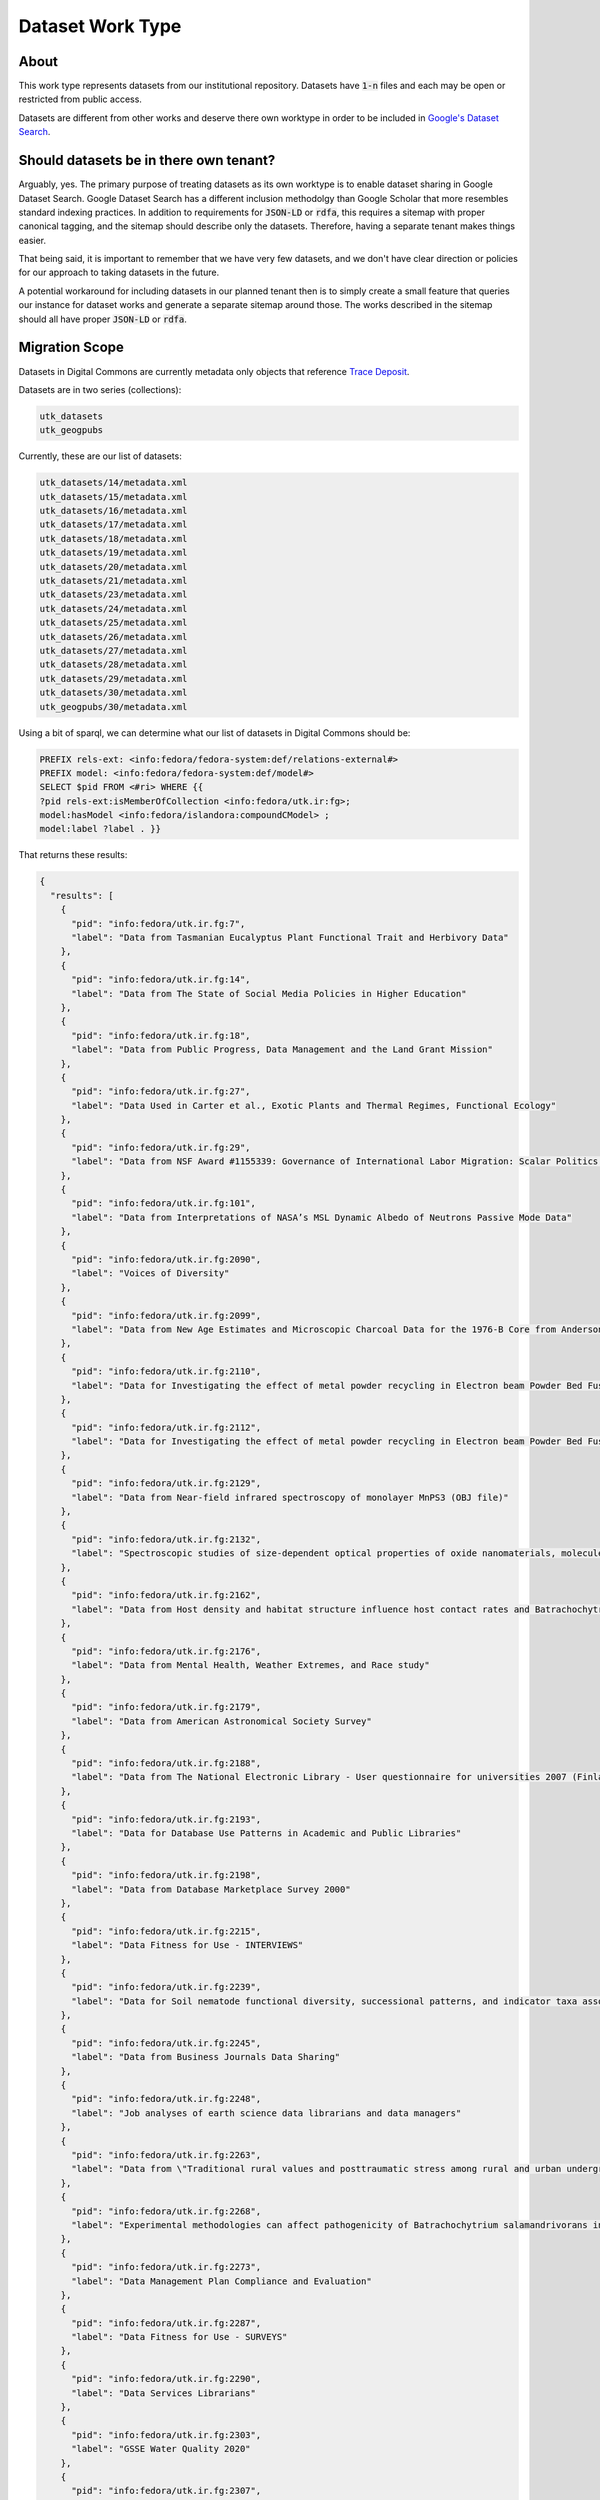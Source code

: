Dataset Work Type
=================

About
-----

This work type represents datasets from our institutional repository.  Datasets have :code:`1-n` files and each may
be open or restricted from public access.

Datasets are different from other works and deserve there own worktype in order to be included in
`Google's Dataset Search <https://datasetsearch.research.google.com/>`_.

Should datasets be in there own tenant?
---------------------------------------

Arguably, yes.  The primary purpose of treating datasets as its own worktype is to enable dataset sharing in Google
Dataset Search.  Google Dataset Search has a different inclusion methodolgy than Google Scholar that more resembles standard
indexing practices. In addition to requirements for :code:`JSON-LD` or :code:`rdfa`, this requires a sitemap with proper
canonical tagging, and the sitemap should describe only the datasets. Therefore, having a separate tenant makes things easier.

That being said, it is important to remember that we have very few datasets, and we don't have clear direction or policies
for our approach to taking datasets in the future.

A potential workaround for including datasets in our planned tenant then is to simply create a small feature that queries
our instance for dataset works and generate a separate sitemap around those. The works described in the sitemap should
all have proper :code:`JSON-LD` or :code:`rdfa`.

Migration Scope
---------------

Datasets in Digital Commons are currently metadata only objects that reference `Trace Deposit <https://trace.utk.edu>`_.

Datasets are in two series (collections):

.. code-block:: text

    utk_datasets
    utk_geogpubs

Currently, these are our list of datasets:

.. code-block:: text

    utk_datasets/14/metadata.xml
    utk_datasets/15/metadata.xml
    utk_datasets/16/metadata.xml
    utk_datasets/17/metadata.xml
    utk_datasets/18/metadata.xml
    utk_datasets/19/metadata.xml
    utk_datasets/20/metadata.xml
    utk_datasets/21/metadata.xml
    utk_datasets/23/metadata.xml
    utk_datasets/24/metadata.xml
    utk_datasets/25/metadata.xml
    utk_datasets/26/metadata.xml
    utk_datasets/27/metadata.xml
    utk_datasets/28/metadata.xml
    utk_datasets/29/metadata.xml
    utk_datasets/30/metadata.xml
    utk_geogpubs/30/metadata.xml

Using a bit of sparql, we can determine what our list of datasets in Digital Commons should be:

.. code-block:: sparql

    PREFIX rels-ext: <info:fedora/fedora-system:def/relations-external#>
    PREFIX model: <info:fedora/fedora-system:def/model#>
    SELECT $pid FROM <#ri> WHERE {{
    ?pid rels-ext:isMemberOfCollection <info:fedora/utk.ir:fg>;
    model:hasModel <info:fedora/islandora:compoundCModel> ;
    model:label ?label . }}

That returns these results:

.. code-block:: json

    {
      "results": [
        {
          "pid": "info:fedora/utk.ir.fg:7",
          "label": "Data from Tasmanian Eucalyptus Plant Functional Trait and Herbivory Data"
        },
        {
          "pid": "info:fedora/utk.ir.fg:14",
          "label": "Data from The State of Social Media Policies in Higher Education"
        },
        {
          "pid": "info:fedora/utk.ir.fg:18",
          "label": "Data from Public Progress, Data Management and the Land Grant Mission"
        },
        {
          "pid": "info:fedora/utk.ir.fg:27",
          "label": "Data Used in Carter et al., Exotic Plants and Thermal Regimes, Functional Ecology"
        },
        {
          "pid": "info:fedora/utk.ir.fg:29",
          "label": "Data from NSF Award #1155339: Governance of International Labor Migration: Scalar Politics and Network Relations"
        },
        {
          "pid": "info:fedora/utk.ir.fg:101",
          "label": "Data from Interpretations of NASA’s MSL Dynamic Albedo of Neutrons Passive Mode Data"
        },
        {
          "pid": "info:fedora/utk.ir.fg:2090",
          "label": "Voices of Diversity"
        },
        {
          "pid": "info:fedora/utk.ir.fg:2099",
          "label": "Data from New Age Estimates and Microscopic Charcoal Data for the 1976-B Core from Anderson Pond, Tennessee, USA"
        },
        {
          "pid": "info:fedora/utk.ir.fg:2110",
          "label": "Data for Investigating the effect of metal powder recycling in Electron beam Powder Bed Fusion using process log data"
        },
        {
          "pid": "info:fedora/utk.ir.fg:2112",
          "label": "Data for Investigating the effect of metal powder recycling in Electron beam Powder Bed Fusion using process log data"
        },
        {
          "pid": "info:fedora/utk.ir.fg:2129",
          "label": "Data from Near-field infrared spectroscopy of monolayer MnPS3 (OBJ file)"
        },
        {
          "pid": "info:fedora/utk.ir.fg:2132",
          "label": "Spectroscopic studies of size-dependent optical properties of oxide nanomaterials, molecule-based materials in extreme condition"
        },
        {
          "pid": "info:fedora/utk.ir.fg:2162",
          "label": "Data from Host density and habitat structure influence host contact rates and Batrachochytrium salamandrivorans transmission"
        },
        {
          "pid": "info:fedora/utk.ir.fg:2176",
          "label": "Data from Mental Health, Weather Extremes, and Race study"
        },
        {
          "pid": "info:fedora/utk.ir.fg:2179",
          "label": "Data from American Astronomical Society Survey"
        },
        {
          "pid": "info:fedora/utk.ir.fg:2188",
          "label": "Data from The National Electronic Library - User questionnaire for universities 2007 (Finland)"
        },
        {
          "pid": "info:fedora/utk.ir.fg:2193",
          "label": "Data for Database Use Patterns in Academic and Public Libraries"
        },
        {
          "pid": "info:fedora/utk.ir.fg:2198",
          "label": "Data from Database Marketplace Survey 2000"
        },
        {
          "pid": "info:fedora/utk.ir.fg:2215",
          "label": "Data Fitness for Use - INTERVIEWS"
        },
        {
          "pid": "info:fedora/utk.ir.fg:2239",
          "label": "Data for Soil nematode functional diversity, successional patterns, and indicator taxa associated with vertebrate decomposition"
        },
        {
          "pid": "info:fedora/utk.ir.fg:2245",
          "label": "Data from Business Journals Data Sharing"
        },
        {
          "pid": "info:fedora/utk.ir.fg:2248",
          "label": "Job analyses of earth science data librarians and data managers"
        },
        {
          "pid": "info:fedora/utk.ir.fg:2263",
          "label": "Data from \"Traditional rural values and posttraumatic stress among rural and urban undergraduates\""
        },
        {
          "pid": "info:fedora/utk.ir.fg:2268",
          "label": "Experimental methodologies can affect pathogenicity of Batrachochytrium salamandrivorans infections."
        },
        {
          "pid": "info:fedora/utk.ir.fg:2273",
          "label": "Data Management Plan Compliance and Evaluation"
        },
        {
          "pid": "info:fedora/utk.ir.fg:2287",
          "label": "Data Fitness for Use - SURVEYS"
        },
        {
          "pid": "info:fedora/utk.ir.fg:2290",
          "label": "Data Services Librarians"
        },
        {
          "pid": "info:fedora/utk.ir.fg:2303",
          "label": "GSSE Water Quality 2020"
        },
        {
          "pid": "info:fedora/utk.ir.fg:2307",
          "label": "Influence of Flocculant on Flow Behavior and Undrained Shear Strength of Fine Coal Refuse"
        },
        {
          "pid": "info:fedora/utk.ir.fg:2311",
          "label": "Winter is Coming – Temperature Affects Immune Defenses and Susceptibility to Batrachochytrium salamandrivorans"
        },
        {
          "pid": "info:fedora/utk.ir.fg:2341",
          "label": "Frequency-dependent transmission of Batrachochytrium salamandrivorans in eastern newts"
        },
        {
          "pid": "info:fedora/utk.ir.fg:2355",
          "label": "Nitrogen-cycle genes and transcripts abundances under agricultural management practices in a long-term continuous cotton field"
        },
        {
          "pid": "info:fedora/utk.ir.fg:2360",
          "label": "Data for Broad host susceptibility of North American amphibian species to Batrachochytrium salamandrivorans"
        },
        {
          "pid": "info:fedora/utk.ir.fg:2381",
          "label": "Survey Validation of Job Analyses for Science Data Managers"
        },
        {
          "pid": "info:fedora/utk.ir.fg:2384",
          "label": "Alabama Taxation and Changing Discourse from Reconstruction to Redemption"
        },
        {
          "pid": "info:fedora/utk.ir.fg:2385",
          "label": "Alabama Taxation and Changing Discourse from Reconstruction to Redemption"
        }
      ]
    }

Suggested Actions
-----------------

1. If an object in Digital Commons refers to a object on trace.utk.edu that is not an ETD, we will migrate the object into the new repository as a dataset. It cannot stay at trace.utk.edu for security reasons.
2. If an object is in Trace Deposit and not an ETD, we will migrate it to the new system as a dataset.
3. We will provide the vendor for migration pages with front matter but without the coverpage.
4. The vendor will build a feature to add the appropriate cover page.
5. The vendor will build a feature for front matter going forward.

Example Dataset
---------------

For this example, let's use :code:`https://trace.tennessee.edu/utk_datasets/1`.

In Digital Commons, no files are currently managed, but in Trace Deposit there are several files and an original metadata.
Datasets in Trace Deposit are compound objects with the metadata record attached to the compound object and 1 to many binary
objects that belong the the compound object. In this instance:

* Compound object: https://trace.utk.edu/islandora/object/utk.ir.fg%3A18
* Binary object: https://trace.utk.edu/islandora/object/utk.ir.fg%3A15
* Binary object: https://trace.utk.edu/islandora/object/utk.ir.fg%3A16
* Binary object: https://trace.utk.edu/islandora/object/utk.ir.fg%3A17

For migration, we want to move the metadata from the compound object and each binary object.

Suggested PCDM Model for Fedora
-------------------------------

Google Dataset Inclusion
------------------------

Datasets should not go to Google Scholar, but should go to Google Dataset Search.

Unlike Google Scholar, Google Dataset Search relies on a structured body via a Schema.org mapping in a :code:`script`
tag in the :code:`head` of the document.

Our metadata mapping will include this conversion for this worktype.

========================
Sample Deep Blue DataSet
========================

This is a sample dataset from Deep Blue to aid in mapping:

.. code-block:: json

    {
        "@context": "http://schema.org/",
        "@type": "Dataset",
        "@id": "https://doi.org/10.7302/s3nc-wh40",
        "name": "Data for &quot;Metropolitan air pollution abatement &amp; industrial growth: Global urban panel analysis of PM2.5, PM10, SO2 and NO2&quot;",
        "description": ["Data were gathered to test three hypotheses on the impact economic growth has on environmental conditions in urban areas. The three hypotheses are: 1. Income will be associated with reductions in PM2.5, PM10, NO2 and SO2. 2. Public Administration GVA will be associated with reductions in PM2.5, PM10, NO2 and SO2. 3. Urban density will be associated with reductions in PM2.5, PM10, NO2 and SO2. More information about the research and the data can be found in: Benjamin Leffel, Nikki Tavasoli, Brantley Liddle, Kent Henderson &amp; Sabrina Kiernan (2021) Metropolitan air pollution abatement and industrial growth: Global urban panel analysis of PM10, PM2.5, NO2 and SO2, Environmental Sociology, DOI: 10.1080/23251042.2021.1975349. "],
        "url": "https://deepblue.lib.umich.edu/data/concern/data_sets/d217qp73w",
        "identifier": "https://doi.org/10.7302/s3nc-wh40",
        "isAccessibleForFree": true,
        "keywords": ["global cities","environment","urban","air pollution","income","Urban Sustainability Research Group","student-friendly"],
        "creator": [{ "@type": "Person",
                          "name": "Benjamin Leffel"}],
          "temporalCoverage": [
            "2005",
            "2017"
          ],
        "citation": "Benjamin Leffel. (2022). Data for &quot;Metropolitan air pollution abatement &amp; industrial growth&#58; Global urban panel analysis of PM2.5, PM10, SO2 and NO2&quot [Data set], University of Michigan - Deep Blue Data. https://doi.org/10.7302/s3nc-wh40",
        "license":
          {"@type": "CreativeWork",
           "name": "Attribution 4.0 International (CC BY 4.0)",
           "license": "http://creativecommons.org/licenses/by/4.0/"},
        "publisher":
          {"@id": "https://deepblue.lib.umich.edu/data/",
           "@type": "Organization",
           "legalName": "University of Michigan - Deep Blue Data",
           "name": "Deep Blue Data",
           "url": "https://deepblue.lib.umich.edu/data"}
    }

===================
Required Properties
===================

----
name
----

A descriptive name of the dataset. For example, "Snow depth in the Northern Hemisphere".

The name property is modeled as `Text <https://schema.org/Text>`_.

-----------
description
-----------

A short summary describing the dataset.

The summary must be between 50 and 5000 characters long and may include Markdown syntax. Embedded images need to use
absolute path URLs.

The description property is modeled as `Text <https://schema.org/Text>`_.

-----------------------
distribution.contentUrl
-----------------------

The link for the download.

The distribution.contentUrl is modeled as a `URL <https://schema.org/URL>`_.

======================
Recommended Properties
======================

-------------
alternateName
-------------

Alternative names that have been used to refer to this dataset, such as aliases or abbreviations.

The property is modeled as `Text <https://schema.org/Text>`_.

-------
creator
-------

The creator or author of this dataset.

If the creator is a person, it should be modelled as a `Person <https://schema.org/Person>`_. If it is an
organization, it should be modelled as a `Organization <https://schema.org/Organization>`_.

To uniquely identify individuals, use ORCID ID as the value of the sameAs property of the Person type.

To uniquely identify institutions and organizations, use ROR ID (`UT Example <https://ror.org/020f3ap87>`_).

--------
citation
--------

Identifies academic articles that are recommended by the data provider be cited in addition to the dataset itself.

Provide the citation for the dataset itself with other properties, such as name, identifier, creator, and publisher
properties. For example, this property can uniquely identify a related academic publication such as a data descriptor,
data paper, or an article for which this dataset is supplementary material for.

Don't use this property to provide citation information for the dataset itself. It is intended to identify related
academic articles, not the dataset itself. To provide information necessary to cite the dataset itself use name,
identifier, creator, and publisher properties instead.

The property is modeled as `Text <https://schema.org/Text>`_ or `CreativeWork <https://schema.org/CreativeWork>`_.

------------
distribution
------------

The description of the location for download of the dataset and the file format for download.

The property is modelled as `DataDownload <https://schema.org/DataDownload>`_.

---------------------------
distribution.encodingFormat
---------------------------

The file format of the distribution.

The property is modeled as `Text <https://schema.org/Text>`_ or `URL <https://schema.org/URL>`_.

------
funder
------

A person or organization that provided financial support for this dataset.

To uniquely identify individuals, use ORCID ID as the value of the sameAs property of the Person type.

To uniquely identify institutions and organizations, use ROR ID.

If the funder is a person, it should be modelled as a `Person <https://schema.org/Person>`_. If it is an
organization, it should be modelled as a `Organization <https://schema.org/Organization>`_.

-------------------
hasPart or isPartOf
-------------------

If the dataset is a collection of smaller datasets, use the hasPart property to denote such relationship.

Conversly, if the dataset is part of a larger dataset, use isPartOf. Both properties can take the form of a URL or a
Dataset instance. In case Dataset is used as a value it has to include all of the properties required for a standalone
Dataset.

The property is modeled as `URL <https://schema.org/URL>`_ or `Dataset <https://schema.org/Dataset>`_.

----------
identifier
----------

An identifier, such as a DOI or a Compact Identifier. When JSON-LD, this is represented using JSON list syntax.

The property is modeled as `URL <https://schema.org/URL>`_, `Text <https://schema.org/Text>`_, or
`PropertyValue <https://schema.org/PropertyValue>`_.

---------------------
includedInDataCatalog
---------------------

The catalog to which the dataset belongs.

The full definition of DataCatalog is available at schema.org/DataCatalog.

Datasets are often published in repositories that contain many other datasets. The same dataset can be included in more than one such repository. You can refer to a data catalog that this dataset belongs to by referencing it directly.

The property is modelled as `DataCatalog <https://schema.org/DataCatalog>`_.

-------------------
isAccessibleForFree
-------------------

Is the dataset is accessible without payment.

The property is modeled as `Boolean <https://schema.org/Boolean>`_.

--------
keywords
--------

Keywords summarizing the dataset.

The property is modelled as `Text <https://schema.org/Text>`_.

-------
license
-------

A license under which the dataset is distributed.

The property can be modelled as `Text <https://schema.org/Text>`_ or `Creative Work <https://schema.org/CreativeWork>`_.

--------------------
measurementTechnique
--------------------

**Note**:  This property is pending standardization.

The technique, technology, or methodology used in a dataset, which can correspond to the variable(s) described in
:code:`variableMeasured`.

The property can be modelled as `Text <https://schema.org/Text>`_ or `URL <https://schema.org/URL>`_.

------
sameAs
------

The URL of a reference web page that unambiguously indicates the dataset's identity.

The property is modelled as `URL <https://schema.org/URL>`_.

---------------
spatialCoverage
---------------

A single point that describes the spatial aspect of the dataset. Only include this property if the dataset has a spatial
dimension. For example, a single point where all the measurements were collected, or the coordinates of a bounding box
for an area.

This property is modelled as `Text <https://schema.org/Text>`_  or `Place <https://schema.org/Place>`_.

----------------
temporalCoverage
----------------

If the data in the dataset covers a specific time interval, it can be modelled here.

Only include this property if the dataset has a temporal dimension. Use ISO 8601 standard to describe time intervals
and time points. You can describe dates differently depending upon the dataset interval. Indicate open-ended intervals
with two decimal points (..).

The property is modelled as `Text <https://schema.org/Text>`_.

Examples:

.. code-block:: text
    :caption: Single Date

    "temporalCoverage" : "2008"

.. code-block:: text
    :caption: Time Period

    "temporalCoverage" : "1950-01-01/2013-12-18"

.. code-block:: text
    :caption: Open-ended Time Period

    "temporalCoverage" : "2013-12-19/.."

----------------
variableMeasured
----------------

**Note**:  This property is pending standardization.

The variable that this dataset measures. For example, temperature or pressure.

The property can be modelled as `Text <https://schema.org/Text>`_ or `PropertyValue <https://schema.org/PropertyValue>`_.

-------
version
-------

The version number for the dataset.

The property can be modelled as `Text <https://schema.org/Text>`_ or `Number <https://schema.org/Number>`_.

---
url
---

Location of a page describing the dataset.

The property can be modelled as `URL <https://schema.org/URL>`_.

Descriptive Metadata Mapping
----------------------------

+--------------------------+--------------------------+-------------------------------------------------+-------------------------------------------------------------------------------------------------------------------------------------------------------------------------------------------------------------------------+----------+------------+------------+-----------+---------------+------------------------------------------------------------------------------------+----------------------------------------------------+------------------------------------------------------------------------------------------------------------------------------------------------------------------------------------------+
| Name                     | Display Label            | Property                                        | Description                                                                                                                                                                                                             | Required | Obligation | Admin only | Facetable | Brief Results | Vocab                                                                              | Syntax                                             | JSON LD                                                                                                                                                                                  |
+==========================+==========================+=================================================+=========================================================================================================================================================================================================================+==========+============+============+===========+===============+====================================================================================+====================================================+==========================================================================================================================================================================================+
| abstract                 | Abstract                 | http://purl.org/dc/terms/abstract               | A summary of the resource.                                                                                                                                                                                              | Required | 1-n        | no         | no        | yes           | none                                                                               |                                                    | description                                                                                                                                                                              |
+--------------------------+--------------------------+-------------------------------------------------+-------------------------------------------------------------------------------------------------------------------------------------------------------------------------------------------------------------------------+----------+------------+------------+-----------+---------------+------------------------------------------------------------------------------------+----------------------------------------------------+------------------------------------------------------------------------------------------------------------------------------------------------------------------------------------------+
| classification           | Classification           | https://dbpedia.org/ontology/classification     | A string representing a class or category the resource is assigned to for browsing purposes                                                                                                                             | Required | 1          | no         | yes       | no            | local                                                                              |                                                    |                                                                                                                                                                                          |
+--------------------------+--------------------------+-------------------------------------------------+-------------------------------------------------------------------------------------------------------------------------------------------------------------------------------------------------------------------------+----------+------------+------------+-----------+---------------+------------------------------------------------------------------------------------+----------------------------------------------------+------------------------------------------------------------------------------------------------------------------------------------------------------------------------------------------+
| college                  | College                  | https://dbpedia.org/ontology/college            | The college associated with the resource's creator.                                                                                                                                                                     | Optional | 0-n        | no         | yes       | no            | local                                                                              |                                                    |                                                                                                                                                                                          |
+--------------------------+--------------------------+-------------------------------------------------+-------------------------------------------------------------------------------------------------------------------------------------------------------------------------------------------------------------------------+----------+------------+------------+-----------+---------------+------------------------------------------------------------------------------------+----------------------------------------------------+------------------------------------------------------------------------------------------------------------------------------------------------------------------------------------------+
| data_collection_location | Data Collection Location | http://purl.org/dc/terms/spatial                | A single point that describes where all the measurements or data was collected.                                                                                                                                         | no       | 0-1        | no         | no        | no            | Geonames                                                                           |                                                    | spatialCoverage : { @type": "Place", "name": "String of place name that correlatesto GeoCoordinates", "geo": { "@type": "GeoCoordinates", "latitude": 39.3280, "longitude": 120.1633 } } |
+--------------------------+--------------------------+-------------------------------------------------+-------------------------------------------------------------------------------------------------------------------------------------------------------------------------------------------------------------------------+----------+------------+------------+-----------+---------------+------------------------------------------------------------------------------------+----------------------------------------------------+------------------------------------------------------------------------------------------------------------------------------------------------------------------------------------------+
| data_collection_period   | Data Collection Period   | http://id.loc.gov/ontologies/bibframe/capture   | The time period in which the data from a dataset was collected. Use ISO 8601 date syntax. For single dates, use: "2008". For date ranges, use: "1950-01-01/2013-12-18". For open-ended intervals, use: "2013-12-19/..". | no       | 0-1        | no         | no        | no            |                                                                                    | ISO-8601                                           | temporalCoverage                                                                                                                                                                         |
+--------------------------+--------------------------+-------------------------------------------------+-------------------------------------------------------------------------------------------------------------------------------------------------------------------------------------------------------------------------+----------+------------+------------+-----------+---------------+------------------------------------------------------------------------------------+----------------------------------------------------+------------------------------------------------------------------------------------------------------------------------------------------------------------------------------------------+
| discipline               | Discipline               | http://dbpedia.org/ontology/academicDiscipline  | A concept that identifies a field of knowledge or human activity defined in a controlled vocabulary, such as Computer Science, Biology, Economics, Cookery or Swimming.                                                 | Required | 1-n        | no         | yes       | no            | Bepress vocabulary?                                                                |                                                    |                                                                                                                                                                                          |
+--------------------------+--------------------------+-------------------------------------------------+-------------------------------------------------------------------------------------------------------------------------------------------------------------------------------------------------------------------------+----------+------------+------------+-----------+---------------+------------------------------------------------------------------------------------+----------------------------------------------------+------------------------------------------------------------------------------------------------------------------------------------------------------------------------------------------+
| doi                      | DOI                      | http://purl.org/ontology/bibo/doi               | A DOI (Digital Object Identifier), a unique identifier for this resource.                                                                                                                                               | no       | 0-1        | no         | no        | no            |                                                                                    |                                                    | @id, identifier                                                                                                                                                                          |
+--------------------------+--------------------------+-------------------------------------------------+-------------------------------------------------------------------------------------------------------------------------------------------------------------------------------------------------------------------------+----------+------------+------------+-----------+---------------+------------------------------------------------------------------------------------+----------------------------------------------------+------------------------------------------------------------------------------------------------------------------------------------------------------------------------------------------+
| funders                  | Funding Agency           | http://purl.org/cerif/frapo/hasFunderIdentifier | An organization that provides financial support for this dataset. To aid in discovery in Google Dataset Search, use ROR id to uniquely identify the supporting institution or organization.                             | Optional | 0-n        | no         | no        | no            | ROR ID (https://github.com/ror-community/ror-api)                                  | ROR ID                                             | funder: { @type": "Organization", "sameAs": "http://ror.org/yyyyyyyyy", "name": "Fictitious Funding Organization" }                                                                      |
+--------------------------+--------------------------+-------------------------------------------------+-------------------------------------------------------------------------------------------------------------------------------------------------------------------------------------------------------------------------+----------+------------+------------+-----------+---------------+------------------------------------------------------------------------------------+----------------------------------------------------+------------------------------------------------------------------------------------------------------------------------------------------------------------------------------------------+
| grant_number             | Grant Number             | http://purl.org/cerif/frapo/hasGrantNumber      | The grant number that provides unique identification for the grant                                                                                                                                                      | Optional | 0-n        | no         | no        | no            |                                                                                    |                                                    | identifier                                                                                                                                                                               |
+--------------------------+--------------------------+-------------------------------------------------+-------------------------------------------------------------------------------------------------------------------------------------------------------------------------------------------------------------------------+----------+------------+------------+-----------+---------------+------------------------------------------------------------------------------------+----------------------------------------------------+------------------------------------------------------------------------------------------------------------------------------------------------------------------------------------------+
| keywords                 | Keyword                  | https://w3id.org/idsa/core/keyword              | Keywords that describe the nature, purpose, or use of the content.                                                                                                                                                      | Required | 1-n        | no         | no        | no            | none                                                                               |                                                    | keywords                                                                                                                                                                                 |
+--------------------------+--------------------------+-------------------------------------------------+-------------------------------------------------------------------------------------------------------------------------------------------------------------------------------------------------------------------------+----------+------------+------------+-----------+---------------+------------------------------------------------------------------------------------+----------------------------------------------------+------------------------------------------------------------------------------------------------------------------------------------------------------------------------------------------+
| license                  | License                  | http://purl.org/dc/terms/license                | A license under which the dataset is distributed.                                                                                                                                                                       | Optional | 0-1        | no         | no        | no            | Creative Commons or Creative Commons yml file                                      | https://creativecommons.org/publicdomain/zero/1.0/ | license                                                                                                                                                                                  |
+--------------------------+--------------------------+-------------------------------------------------+-------------------------------------------------------------------------------------------------------------------------------------------------------------------------------------------------------------------------+----------+------------+------------+-----------+---------------+------------------------------------------------------------------------------------+----------------------------------------------------+------------------------------------------------------------------------------------------------------------------------------------------------------------------------------------------+
| notes                    | Note                     | http://www.w3.org/2004/02/skos/core#note        | A general note, for any purpose.                                                                                                                                                                                        | Optional | 0-n        | no         | no        | no            | none                                                                               |                                                    |                                                                                                                                                                                          |
+--------------------------+--------------------------+-------------------------------------------------+-------------------------------------------------------------------------------------------------------------------------------------------------------------------------------------------------------------------------+----------+------------+------------+-----------+---------------+------------------------------------------------------------------------------------+----------------------------------------------------+------------------------------------------------------------------------------------------------------------------------------------------------------------------------------------------+
| orcidID                  | Orcid ID                 | http://purl.org/cerif/frapo/hasORCID            | An ORCID identifier (not the URL) of a researcher                                                                                                                                                                       | Optional | 0-n        | no         | no        | no            |                                                                                    | ORCID URL                                          | creator.sameAs with the researcher's name string as creator.name                                                                                                                         |
+--------------------------+--------------------------+-------------------------------------------------+-------------------------------------------------------------------------------------------------------------------------------------------------------------------------------------------------------------------------+----------+------------+------------+-----------+---------------+------------------------------------------------------------------------------------+----------------------------------------------------+------------------------------------------------------------------------------------------------------------------------------------------------------------------------------------------+
| related_articles         | Related Article(s)       | http://purl.org/cerif/frapo/hasOutput           | DOIs that identify academic articles that are recommended by the data provider be cited in addition to the dataset itself.                                                                                              | Optional | 0-n        | no         | no        | no            | n/a                                                                                | DOI                                                | citation                                                                                                                                                                                 |
+--------------------------+--------------------------+-------------------------------------------------+-------------------------------------------------------------------------------------------------------------------------------------------------------------------------------------------------------------------------+----------+------------+------------+-----------+---------------+------------------------------------------------------------------------------------+----------------------------------------------------+------------------------------------------------------------------------------------------------------------------------------------------------------------------------------------------+
| resource_type            | Resource Type            | http://purl.org/dc/terms/type                   | The nature or genre of the resource.                                                                                                                                                                                    | Required | 1          | no         | yes       | no            | COAR (https://vocabularies.coar-repositories.org/resource_types/resource_types.nt) |                                                    |                                                                                                                                                                                          |
+--------------------------+--------------------------+-------------------------------------------------+-------------------------------------------------------------------------------------------------------------------------------------------------------------------------------------------------------------------------+----------+------------+------------+-----------+---------------+------------------------------------------------------------------------------------+----------------------------------------------------+------------------------------------------------------------------------------------------------------------------------------------------------------------------------------------------+
| subject                  | Subject                  | http://purl.org/dc/terms/subject                | A topic of the resource.                                                                                                                                                                                                | Optional | 0-n        | no         | yes       | no            | FAST                                                                               |                                                    | keywords                                                                                                                                                                                 |
+--------------------------+--------------------------+-------------------------------------------------+-------------------------------------------------------------------------------------------------------------------------------------------------------------------------------------------------------------------------+----------+------------+------------+-----------+---------------+------------------------------------------------------------------------------------+----------------------------------------------------+------------------------------------------------------------------------------------------------------------------------------------------------------------------------------------------+
| date_submission          | Submission Date          | http://purl.org/dc/terms/dateSubmitted          | Date of submission of the resource.                                                                                                                                                                                     | Required | 1          | no         | no        | no            |                                                                                    | ISO-8601                                           |                                                                                                                                                                                          |
+--------------------------+--------------------------+-------------------------------------------------+-------------------------------------------------------------------------------------------------------------------------------------------------------------------------------------------------------------------------+----------+------------+------------+-----------+---------------+------------------------------------------------------------------------------------+----------------------------------------------------+------------------------------------------------------------------------------------------------------------------------------------------------------------------------------------------+
| title                    | Title                    | http://purl.org/dc/terms/title                  | A name given to the resource.                                                                                                                                                                                           | Required | 1          | no         | no        | yes           | none                                                                               |                                                    | name                                                                                                                                                                                     |
+--------------------------+--------------------------+-------------------------------------------------+-------------------------------------------------------------------------------------------------------------------------------------------------------------------------------------------------------------------------+----------+------------+------------+-----------+---------------+------------------------------------------------------------------------------------+----------------------------------------------------+------------------------------------------------------------------------------------------------------------------------------------------------------------------------------------------+
| language                 | Language                 | http://purl.org/dc/terms/language               | The language of the resource.                                                                                                                                                                                           | Optional | 0-n        | no         |           |               |                                                                                    |                                                    |                                                                                                                                                                                          |
+--------------------------+--------------------------+-------------------------------------------------+-------------------------------------------------------------------------------------------------------------------------------------------------------------------------------------------------------------------------+----------+------------+------------+-----------+---------------+------------------------------------------------------------------------------------+----------------------------------------------------+------------------------------------------------------------------------------------------------------------------------------------------------------------------------------------------+

UTK Requested Mapping
---------------------

**NOTE**:  our mapping is intentionally simple compared to others

No funders, spatial data, or orcids are here due to missing metadata.

.. code-block:: json

    {
        "@context": "http://schema.org/",
        "@type": "Dataset",
        "@id": "https://doi.org/10.7290/xM68gPMMvQ",
        "name": "Influence of Flocculant on Flow Behavior and Undrained Shear Strength of Fine Coal Refuse",
        "description": "This data set is in support of a manuscript submitted accepted for publication in the journal Fuel. The purpose of this study is to investigate the effect of an added flocculant on the flow behavior and undrained shear strength of fine coal refuse (FCR) from an active impoundment in eastern Kentucky. The specimens were formed from fresh FCR slurry samples obtained from a slurry discharge pipe, as well as solids recovered from the same fresh FCR mixed with either distilled water or a sodium hexametaphosphate dispersant solution. The specimens were consolidated in columns over a range of low stresses to create soft, relatively low strength specimens. Specimens were prepared with different initial void ratios and moisture contents. Flow table tests and vane shear strength tests were performed to investigate the influence of the background solution type on the flow behavior and undrained shear strength.",
        "url": "https://our-future-repo.ir.utk.edu/datasets/sample/1",
        "identifier": "https://doi.org/10.7290/xM68gPMMvQ",
        "isAccessibleForFree": true,
        "keywords": ["fine coal refuse", "flow table", "undrained shear strength", "flocculant", "dispersant"],
        "creator": [{ "@type": "Person",
                          "name": "Angelica M. Palomino"},
                    { "@type": "Person",
                          "name": "Cyrus Jedari"},
            ],
          "temporalCoverage": [
            "2017-05-01",
            "2018-04-30"
          ],
        "citation": "https://doi.org/10.7302/s3nc-wh40",
        "license":
          {"@type": "CreativeWork",
           "name": "Attribution 4.0 International (CC BY 4.0)",
           "license": "http://creativecommons.org/licenses/by/4.0/"},
        "publisher":
          {"@id": "https://our-future-repo.lib.utk.edu/data",
           "@type": "Organization",
           "legalName": "University of Tennessee, Knoxville",
           "name": "Data Repository",
           "url": "https://our-future-repo.lib.utk.edu/data/"}
    }
